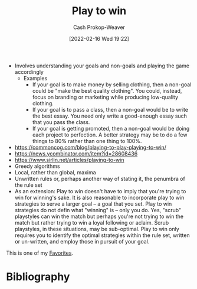 :PROPERTIES:
:ID:       4398317e-6aa1-4dd4-b2a5-6334256ca2cc
:DIR:      /home/cashweaver/proj/roam/attachments/4398317e-6aa1-4dd4-b2a5-6334256ca2cc
:LAST_MODIFIED: [2023-10-25 Wed 19:11]
:END:
#+title: Play to win
#+hugo_custom_front_matter: :slug "4398317e-6aa1-4dd4-b2a5-6334256ca2cc"
#+author: Cash Prokop-Weaver
#+date: [2022-02-16 Wed 19:22]
#+filetags: :hastodo:concept:


- Involves understanding your goals and non-goals and playing the game accordingly
  - Examples
    - If your goal is to make money by selling clothing, then a non-goal could be "make the best quality clothing". You could, instead, focus on branding or marketing while producing low-quality clothing.
    - If your goal is to pass a class, then a non-goal would be to write the best essay. You need only write a good-enough essay such that you pass the class.
    - If your goal is getting promoted, then a non-goal would be doing each project to perfection. A better strategy may be to do a few things to 80% rather than one thing to 100%.
- https://commoncog.com/blog/playing-to-play-playing-to-win/
- https://news.ycombinator.com/item?id=28608436
- https://www.sirlin.net/articles/playing-to-win
- Greedy algorithms
- Local, rather than global, maxima
- Unwritten rules or, perhaps another way of stating it, the penumbra of the rule set
- As an extension: Play to win doesn't have to imply that you're trying to win for winning's sake. It is also reasonable to incorporate play to win strategies to serve a larger goal -- a goal that you set. Play to win strategies do not defin what "winning" is -- only you do. Yes, "scrub" playstyles can win the match but perhaps you're not trying to win the match but rather trying to win a loyal following or aclaim. Scrub playstyles, in these situations, may be sub-optimal. Play to win only requires you to identify the optimal strategies within the rule set, written or un-written, and employ those in pursuit of your goal.

This is one of my [[id:2a586a0e-eddc-4903-9c90-7e3a91e3204c][Favorites]].

* TODO [#3] Expand :noexport:
* TODO [#3] Flashcards :noexport:
:PROPERTIES:
:ANKI_DECK: Default
:END:
* Bibliography
#+print_bibliography:
